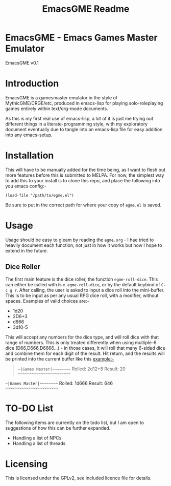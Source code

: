 #+TITLE: EmacsGME Readme

* EmacsGME - Emacs Games Master Emulator

EmacsGME v0.1

* Introduction

EmacsGME is a gamesmaster emulator in the style of MythicGME/CRGE/etc, produced in emacs-lisp for playing solo-roleplaying games entirely within text/org-mode documents.

As this is my first real use of emacs-lisp, a lot of it is just me trying out different things in a literate-programming style, with my exploratory document eventually due to tangle into an emacs-lisp file for easy addition into any emacs-setup.

* Installation

This will have to be manually added for the time being, as I want to flesh out more features before this is submitted to MELPA.
For now, the simplest way to add this to your install is to clone this repo, and place the following into you emacs config:-
#+BEGIN_SRC
(load-file "/path/to/egme.el")
#+END_SRC
Be sure to put in the correct path for where your copy of ~egme.el~ is saved.

* Usage

Usage should be easy to gleam by reading the ~egme.org~ - I hae tried to heavily document each function, not just in how it works but how I hope to extend in the future.

** Dice Roller

The first main feature is the dice roller, the function ~egme-roll-dice~. This can either be called with ~M-x egme-roll-dice~, or by the default keybind of ~C-c g r~.
After calling, the user is asked to input a dice roll into the mini-buffer. This is to be input as per any usual RPG dice roll, with a modifier, without spaces. Examples of valid choices are:-
- 1d20
- 2D6+3
- d666
- 3d10-5
This will accept any numbers for the dice type, and will roll dice with that range of numbers. This is only treated differently when using multiple-6 dice (D66,D666,D6666...) - in those cases, it will roll that many 6-sided dice and combine them for each digit of the result.
Hit return, and the results will be printed into the current buffer like this example:-

#+BEGIN_QUOTE
~~|Games Master|~~~~~~~~~
Rolled:  2d12+8
Result:  20
~~~~~~~~~~~~~~~~~~~~~~~~~
#+END_QUOTE

~~|Games Master|~~~~~~~~~
Rolled:  1d666
Result:  646
~~~~~~~~~~~~~~~~~~~~~~~~~



* TO-DO List

The following items are currently on the todo list, but I am open to suggestions of how this can be further expanded.

- Handling a list of NPCs
- Handling a list of threads

  
* Licensing

This is licensed under the GPLv2, see included licence file for details.
